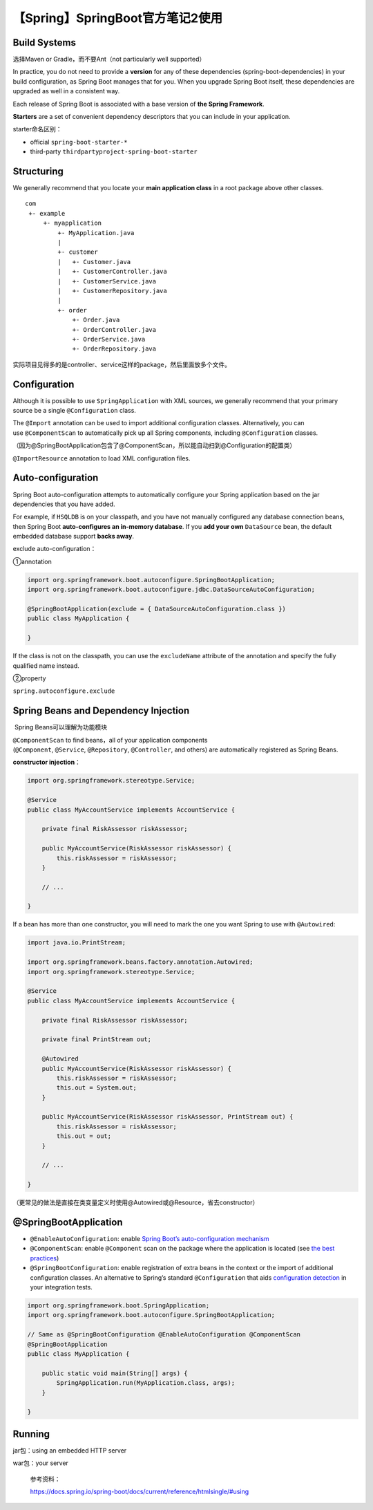 【Spring】SpringBoot官方笔记2使用
=================================

|image1|

Build Systems
-------------

选择Maven or Gradle，而不要Ant（not particularly well supported）

In practice, you do not need to provide a **version** for any of these
dependencies (spring-boot-dependencies) in your build configuration, as
Spring Boot manages that for you. When you upgrade Spring Boot itself,
these dependencies are upgraded as well in a consistent way.

Each release of Spring Boot is associated with a base version of **the
Spring Framework**.

**Starters** are a set of convenient dependency descriptors that you can
include in your application.

starter命名区别：

-  official ``spring-boot-starter-*``

-  third-party ``thirdpartyproject-spring-boot-starter``

Structuring
-----------

We generally recommend that you locate your **main application class**
in a root package above other classes.

::

   com
    +- example
        +- myapplication
            +- MyApplication.java
            |
            +- customer
            |   +- Customer.java
            |   +- CustomerController.java
            |   +- CustomerService.java
            |   +- CustomerRepository.java
            |
            +- order
                +- Order.java
                +- OrderController.java
                +- OrderService.java
                +- OrderRepository.java

实际项目见得多的是controller、service这样的package，然后里面放多个文件。

Configuration
-------------

Although it is possible to use ``SpringApplication`` with XML sources,
we generally recommend that your primary source be a
single ``@Configuration`` class.

The ``@Import`` annotation can be used to import additional
configuration classes. Alternatively, you can use ``@ComponentScan`` to
automatically pick up all Spring components,
including ``@Configuration`` classes.

（因为@SpringBootApplication包含了@ComponentScan，所以能自动扫到@Configuration的配置类）

``@ImportResource`` annotation to load XML configuration files.

Auto-configuration
------------------

Spring Boot auto-configuration attempts to automatically configure your
Spring application based on the jar dependencies that you have added.

For example, if ``HSQLDB`` is on your classpath, and you have not
manually configured any database connection beans, then Spring Boot
**auto-configures an in-memory database**. If you **add your
own** ``DataSource`` bean, the default embedded database support **backs
away**.

exclude auto-configuration：

①annotation

.. code:: java

   import org.springframework.boot.autoconfigure.SpringBootApplication;
   import org.springframework.boot.autoconfigure.jdbc.DataSourceAutoConfiguration;

   @SpringBootApplication(exclude = { DataSourceAutoConfiguration.class })
   public class MyApplication {

   }

If the class is not on the classpath, you can use
the ``excludeName`` attribute of the annotation and specify the fully
qualified name instead.

②property

``spring.autoconfigure.exclude`` 

Spring Beans and Dependency Injection
-------------------------------------

 Spring Beans可以理解为功能模块

``@ComponentScan`` to find beans，all of your application components
(``@Component``, ``@Service``, ``@Repository``, ``@Controller``, and
others) are automatically registered as Spring Beans.

**constructor injection**\ ：

.. code:: java

   import org.springframework.stereotype.Service;

   @Service
   public class MyAccountService implements AccountService {

       private final RiskAssessor riskAssessor;

       public MyAccountService(RiskAssessor riskAssessor) {
           this.riskAssessor = riskAssessor;
       }

       // ...

   }

If a bean has more than one constructor, you will need to mark the one
you want Spring to use with ``@Autowired``:

.. code:: java

   import java.io.PrintStream;

   import org.springframework.beans.factory.annotation.Autowired;
   import org.springframework.stereotype.Service;

   @Service
   public class MyAccountService implements AccountService {

       private final RiskAssessor riskAssessor;

       private final PrintStream out;

       @Autowired
       public MyAccountService(RiskAssessor riskAssessor) {
           this.riskAssessor = riskAssessor;
           this.out = System.out;
       }

       public MyAccountService(RiskAssessor riskAssessor, PrintStream out) {
           this.riskAssessor = riskAssessor;
           this.out = out;
       }

       // ...

   }

（更常见的做法是直接在类变量定义时使用@Autowired或@Resource，省去constructor）

@SpringBootApplication
----------------------

-  ``@EnableAutoConfiguration``: enable `Spring Boot’s
   auto-configuration
   mechanism <https://docs.spring.io/spring-boot/docs/current/reference/htmlsingle/#using.auto-configuration>`__

-  ``@ComponentScan``: enable ``@Component`` scan on the package where
   the application is located (see `the best
   practices <https://docs.spring.io/spring-boot/docs/current/reference/htmlsingle/#using.structuring-your-code>`__)

-  ``@SpringBootConfiguration``: enable registration of extra beans in
   the context or the import of additional configuration classes. An
   alternative to Spring’s standard ``@Configuration`` that
   aids `configuration
   detection <https://docs.spring.io/spring-boot/docs/current/reference/htmlsingle/#features.testing.spring-boot-applications.detecting-configuration>`__ in
   your integration tests.

.. code:: java

   import org.springframework.boot.SpringApplication;
   import org.springframework.boot.autoconfigure.SpringBootApplication;

   // Same as @SpringBootConfiguration @EnableAutoConfiguration @ComponentScan
   @SpringBootApplication
   public class MyApplication {

       public static void main(String[] args) {
           SpringApplication.run(MyApplication.class, args);
       }

   }

Running
-------

jar包：using an embedded HTTP server

war包：your server

   参考资料：

   https://docs.spring.io/spring-boot/docs/current/reference/htmlsingle/#using

.. |image1| image:: ../wanggang.png
